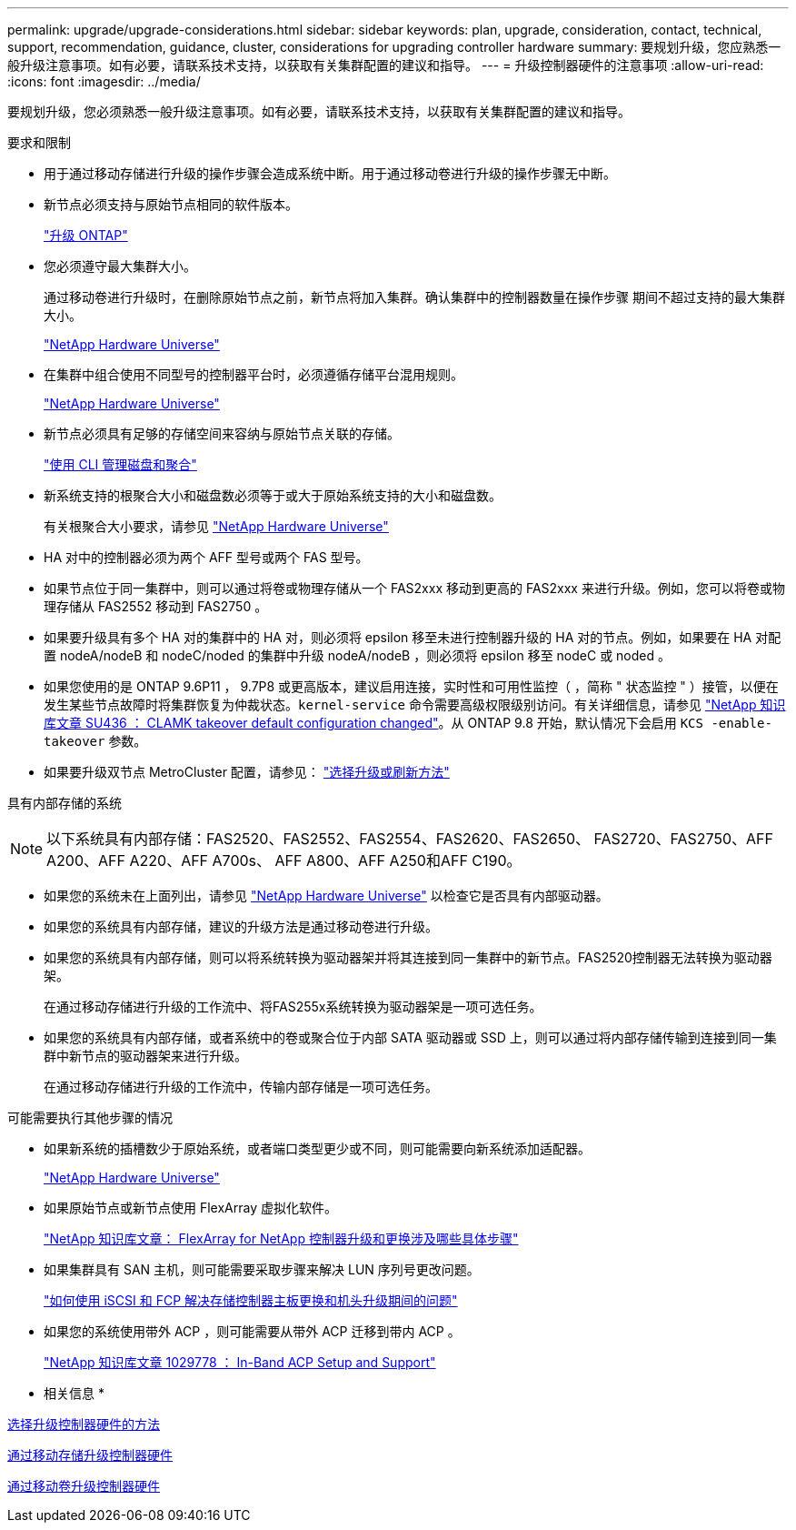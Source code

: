 ---
permalink: upgrade/upgrade-considerations.html 
sidebar: sidebar 
keywords: plan, upgrade, consideration, contact, technical, support, recommendation, guidance, cluster, considerations for upgrading controller hardware 
summary: 要规划升级，您应熟悉一般升级注意事项。如有必要，请联系技术支持，以获取有关集群配置的建议和指导。 
---
= 升级控制器硬件的注意事项
:allow-uri-read: 
:icons: font
:imagesdir: ../media/


[role="lead"]
要规划升级，您必须熟悉一般升级注意事项。如有必要，请联系技术支持，以获取有关集群配置的建议和指导。

要求和限制

* 用于通过移动存储进行升级的操作步骤会造成系统中断。用于通过移动卷进行升级的操作步骤无中断。
* 新节点必须支持与原始节点相同的软件版本。
+
link:https://docs.netapp.com/us-en/ontap/upgrade/index.html["升级 ONTAP"^]

* 您必须遵守最大集群大小。
+
通过移动卷进行升级时，在删除原始节点之前，新节点将加入集群。确认集群中的控制器数量在操作步骤 期间不超过支持的最大集群大小。

+
https://hwu.netapp.com["NetApp Hardware Universe"^]

* 在集群中组合使用不同型号的控制器平台时，必须遵循存储平台混用规则。
+
https://hwu.netapp.com["NetApp Hardware Universe"^]

* 新节点必须具有足够的存储空间来容纳与原始节点关联的存储。
+
https://docs.netapp.com/us-en/ontap/disks-aggregates/index.html["使用 CLI 管理磁盘和聚合"^]

* 新系统支持的根聚合大小和磁盘数必须等于或大于原始系统支持的大小和磁盘数。
+
有关根聚合大小要求，请参见 https://hwu.netapp.com["NetApp Hardware Universe"^]

* HA 对中的控制器必须为两个 AFF 型号或两个 FAS 型号。
* 如果节点位于同一集群中，则可以通过将卷或物理存储从一个 FAS2xxx 移动到更高的 FAS2xxx 来进行升级。例如，您可以将卷或物理存储从 FAS2552 移动到 FAS2750 。
* 如果要升级具有多个 HA 对的集群中的 HA 对，则必须将 epsilon 移至未进行控制器升级的 HA 对的节点。例如，如果要在 HA 对配置 nodeA/nodeB 和 nodeC/noded 的集群中升级 nodeA/nodeB ，则必须将 epsilon 移至 nodeC 或 noded 。
* 如果您使用的是 ONTAP 9.6P11 ， 9.7P8 或更高版本，建议启用连接，实时性和可用性监控（ ，简称 " 状态监控 " ）接管，以便在发生某些节点故障时将集群恢复为仲裁状态。`kernel-service` 命令需要高级权限级别访问。有关详细信息，请参见 https://kb.netapp.com/Support_Bulletins/Customer_Bulletins/SU436["NetApp 知识库文章 SU436 ： CLAMK takeover default configuration changed"^]。从 ONTAP 9.8 开始，默认情况下会启用 `KCS -enable-takeover` 参数。
* 如果要升级双节点 MetroCluster 配置，请参见： https://docs.netapp.com/us-en/ontap-metrocluster/upgrade/concept_choosing_an_upgrade_method_mcc.html["选择升级或刷新方法"^]


具有内部存储的系统


NOTE: 以下系统具有内部存储：FAS2520、FAS2552、FAS2554、FAS2620、FAS2650、 FAS2720、FAS2750、AFF A200、AFF A220、AFF A700s、 AFF A800、AFF A250和AFF C190。

* 如果您的系统未在上面列出，请参见 https://hwu.netapp.com["NetApp Hardware Universe"^] 以检查它是否具有内部驱动器。
* 如果您的系统具有内部存储，建议的升级方法是通过移动卷进行升级。
* 如果您的系统具有内部存储，则可以将系统转换为驱动器架并将其连接到同一集群中的新节点。FAS2520控制器无法转换为驱动器架。
+
在通过移动存储进行升级的工作流中、将FAS255x系统转换为驱动器架是一项可选任务。

* 如果您的系统具有内部存储，或者系统中的卷或聚合位于内部 SATA 驱动器或 SSD 上，则可以通过将内部存储传输到连接到同一集群中新节点的驱动器架来进行升级。
+
在通过移动存储进行升级的工作流中，传输内部存储是一项可选任务。



可能需要执行其他步骤的情况

* 如果新系统的插槽数少于原始系统，或者端口类型更少或不同，则可能需要向新系统添加适配器。
+
https://hwu.netapp.com["NetApp Hardware Universe"^]

* 如果原始节点或新节点使用 FlexArray 虚拟化软件。
+
https://kb.netapp.com/Advice_and_Troubleshooting/Data_Storage_Systems/V_Series/What_are_the_specific_steps_involved_in_FlexArray_for_NetApp_controller_upgrades%2F%2Freplacements%3F["NetApp 知识库文章： FlexArray for NetApp 控制器升级和更换涉及哪些具体步骤"^]

* 如果集群具有 SAN 主机，则可能需要采取步骤来解决 LUN 序列号更改问题。
+
https://kb.netapp.com/Advice_and_Troubleshooting/Data_Storage_Systems/FlexPod_with_Infrastructure_Automation/resolve_issues_during_storage_controller_motherboard_replacement_and_head_upgrades_with_iSCSI_and_FCP["如何使用 iSCSI 和 FCP 解决存储控制器主板更换和机头升级期间的问题"^]

* 如果您的系统使用带外 ACP ，则可能需要从带外 ACP 迁移到带内 ACP 。
+
https://kb.netapp.com/app/answers/answer_view/a_id/1029778["NetApp 知识库文章 1029778 ： In-Band ACP Setup and Support"^]



* 相关信息 *

xref:upgrade-methods.adoc[选择升级控制器硬件的方法]

xref:upgrade-by-moving-storage-parent.adoc[通过移动存储升级控制器硬件]

xref:upgrade-by-moving-volumes-parent.adoc[通过移动卷升级控制器硬件]
